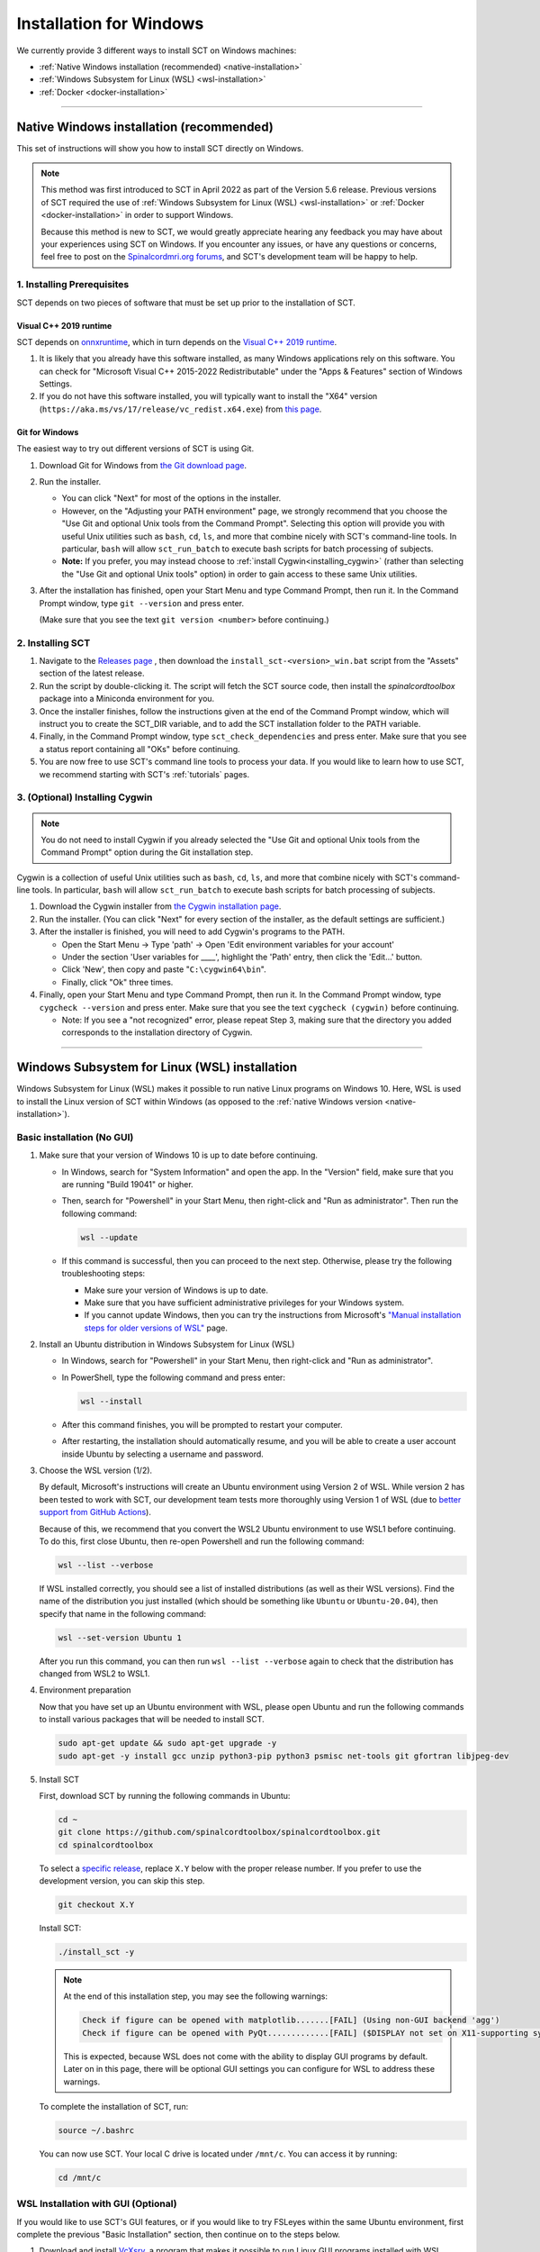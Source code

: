 .. _windows_installation:

************************
Installation for Windows
************************

We currently provide 3 different ways to install SCT on Windows machines:

- :ref:`Native Windows installation (recommended) <native-installation>`
- :ref:`Windows Subsystem for Linux (WSL) <wsl-installation>`
- :ref:`Docker <docker-installation>`


-----


.. _native-installation:

Native Windows installation (recommended)
-----------------------------------------

This set of instructions will show you how to install SCT directly on Windows.

.. note::

   This method was first introduced to SCT in April 2022 as part of the Version 5.6 release. Previous versions of SCT required the use of :ref:`Windows Subsystem for Linux (WSL) <wsl-installation>` or :ref:`Docker <docker-installation>` in order to support Windows.

   Because this method is new to SCT, we would greatly appreciate hearing any feedback you may have about your experiences using SCT on Windows. If you encounter any issues, or have any questions or concerns, feel free to post on the `Spinalcordmri.org forums <https://forum.spinalcordmri.org/c/sct/8>`_, and SCT's development team will be happy to help.

1. Installing Prerequisites
***************************

SCT depends on two pieces of software that must be set up prior to the installation of SCT.

Visual C++ 2019 runtime
^^^^^^^^^^^^^^^^^^^^^^^

SCT depends on `onnxruntime <https://onnxruntime.ai/docs/install/#requirements>`_, which in turn depends on the `Visual C++ 2019 runtime <https://learn.microsoft.com/en-us/cpp/windows/latest-supported-vc-redist?view=msvc-170>`_.

1. It is likely that you already have this software installed, as many Windows applications rely on this software. You can check for "Microsoft Visual C++ 2015-2022 Redistributable" under the "Apps & Features" section of Windows Settings.

2. If you do not have this software installed, you will typically want to install the "X64" version (``https://aka.ms/vs/17/release/vc_redist.x64.exe``) from `this page <https://learn.microsoft.com/en-us/cpp/windows/latest-supported-vc-redist?view=msvc-170#visual-studio-2015-2017-2019-and-2022>`_.


Git for Windows
^^^^^^^^^^^^^^^

The easiest way to try out different versions of SCT is using Git.

1. Download Git for Windows from `the Git download page <https://git-scm.com/download/win>`_.

2. Run the installer.

   - You can click "Next" for most of the options in the installer.
   - However, on the "Adjusting your PATH environment" page, we strongly recommend that you choose the "Use Git and optional Unix tools from the Command Prompt". Selecting this option will provide you with useful Unix utilities such as ``bash``, ``cd``, ``ls``, and more that combine nicely with SCT's command-line tools. In particular, ``bash`` will allow ``sct_run_batch`` to execute bash scripts for batch processing of subjects.
   - **Note:** If you prefer, you may instead choose to :ref:`install Cygwin<installing_cygwin>` (rather than selecting the "Use Git and optional Unix tools" option) in order to gain access to these same Unix utilities.

3. After the installation has finished, open your Start Menu and type Command Prompt, then run it. In the Command Prompt window, type ``git --version`` and press enter.

   (Make sure that you see the text ``git version <number>`` before continuing.)


2. Installing SCT
*****************

1. Navigate to the `Releases page <https://github.com/spinalcordtoolbox/spinalcordtoolbox/releases/>`_ , then download the ``install_sct-<version>_win.bat`` script from the "Assets" section of the latest release.

2. Run the script by double-clicking it. The script will fetch the SCT source code, then install the `spinalcordtoolbox` package into a Miniconda environment for you.

3. Once the installer finishes, follow the instructions given at the end of the Command Prompt window, which will instruct you to create the SCT_DIR variable, and to add the SCT installation folder to the PATH variable.

4. Finally, in the Command Prompt window, type ``sct_check_dependencies`` and press enter. Make sure that you see a status report containing all "OKs" before continuing.

5. You are now free to use SCT's command line tools to process your data. If you would like to learn how to use SCT, we recommend starting with SCT's :ref:`tutorials` pages.

.. _installing_cygwin:

3. (Optional) Installing Cygwin
*******************************

.. note:: You do not need to install Cygwin if you already selected the "Use Git and optional Unix tools from the Command Prompt" option during the Git installation step.

Cygwin is a collection of useful Unix utilities such as ``bash``, ``cd``, ``ls``, and more that combine nicely with SCT's command-line tools. In particular, ``bash`` will allow ``sct_run_batch`` to execute bash scripts for batch processing of subjects.

1. Download the Cygwin installer from `the Cygwin installation page <https://www.cygwin.com/install.html>`_.

2. Run the installer. (You can click "Next" for every section of the installer, as the default settings are sufficient.)

3. After the installer is finished, you will need to add Cygwin's programs to the PATH.

   - Open the Start Menu -> Type 'path' -> Open 'Edit environment variables for your account'
   - Under the section 'User variables for ____', highlight the 'Path' entry, then click the 'Edit...' button.
   - Click 'New', then copy and paste "``C:\cygwin64\bin``".
   - Finally, click "Ok" three times.

4. Finally, open your Start Menu and type Command Prompt, then run it. In the Command Prompt window, type ``cygcheck --version`` and press enter. Make sure that you see the text ``cygcheck (cygwin)`` before continuing.

   - Note: If you see a "not recognized" error, please repeat Step 3, making sure that the directory you added corresponds to the installation directory of Cygwin.


-----


.. _wsl-installation:

Windows Subsystem for Linux (WSL) installation
----------------------------------------------

Windows Subsystem for Linux (WSL) makes it possible to run native Linux programs on Windows 10. Here, WSL is used to install the Linux version of SCT within Windows (as opposed to the :ref:`native Windows version <native-installation>`).

Basic installation (No GUI)
***************************

#. Make sure that your version of Windows 10 is up to date before continuing.

   - In Windows, search for "System Information" and open the app. In the "Version" field, make sure that you are running "Build 19041" or higher.

   - Then, search for "Powershell" in your Start Menu, then right-click and "Run as administrator". Then run the following command:

     .. code::

        wsl --update

   - If this command is successful, then you can proceed to the next step. Otherwise, please try the following troubleshooting steps:

     - Make sure your version of Windows is up to date.
     - Make sure that you have sufficient administrative privileges for your Windows system.
     - If you cannot update Windows, then you can try the instructions from Microsoft's `"Manual installation steps for older versions of WSL" <https://docs.microsoft.com/en-us/windows/wsl/install-manual>`_ page.

#. Install an Ubuntu distribution in Windows Subsystem for Linux (WSL)

   - In Windows, search for "Powershell" in your Start Menu, then right-click and "Run as administrator".

   - In PowerShell, type the following command and press enter:

     .. code::

        wsl --install

   - After this command finishes, you will be prompted to restart your computer.

   - After restarting, the installation should automatically resume, and you will be able to create a user account inside Ubuntu by selecting a username and password.

#. Choose the WSL version (1/2).

   By default, Microsoft's instructions will create an Ubuntu environment using Version 2 of WSL. While version 2 has been tested to work with SCT, our development team tests more thoroughly using Version 1 of WSL (due to `better support from GitHub Actions <https://github.com/actions/virtual-environments/issues/50>`_).

   Because of this, we recommend that you convert the WSL2 Ubuntu environment to use WSL1 before continuing. To do this, first close Ubuntu, then re-open Powershell and run the following command:

   .. code::

      wsl --list --verbose

   If WSL installed correctly, you should see a list of installed distributions (as well as their WSL versions). Find the name of the distribution you just installed (which should be something like ``Ubuntu`` or ``Ubuntu-20.04``), then specify that name in the following command:

   .. code::

      wsl --set-version Ubuntu 1

   After you run this command, you can then run ``wsl --list --verbose`` again to check that the distribution has changed from WSL2 to WSL1.

#. Environment preparation

   Now that you have set up an Ubuntu environment with WSL, please open Ubuntu and run the following commands to install various packages that will be needed to install SCT.

   .. code-block:: sh

      sudo apt-get update && sudo apt-get upgrade -y
      sudo apt-get -y install gcc unzip python3-pip python3 psmisc net-tools git gfortran libjpeg-dev

#. Install SCT

   First, download SCT by running the following commands in Ubuntu:

   .. code-block:: sh

      cd ~
      git clone https://github.com/spinalcordtoolbox/spinalcordtoolbox.git
      cd spinalcordtoolbox

   To select a `specific release <https://github.com/spinalcordtoolbox/spinalcordtoolbox/releases>`_, replace ``X.Y`` below with the proper release number. If you prefer to use the development version, you can skip this step.

   .. code-block:: sh

      git checkout X.Y

   Install SCT:

   .. code:: sh

      ./install_sct -y

   .. note::

      At the end of this installation step, you may see the following warnings:

      .. code::

         Check if figure can be opened with matplotlib.......[FAIL] (Using non-GUI backend 'agg')
         Check if figure can be opened with PyQt.............[FAIL] ($DISPLAY not set on X11-supporting system)

      This is expected, because WSL does not come with the ability to display GUI programs by default. Later on in this page, there will be optional GUI settings you can configure for WSL to address these warnings.

   To complete the installation of SCT, run:

   .. code:: sh

      source ~/.bashrc

   You can now use SCT. Your local C drive is located under ``/mnt/c``. You can access it by running:

   .. code:: sh

      cd /mnt/c


WSL Installation with GUI (Optional)
************************************

If you would like to use SCT's GUI features, or if you would like to try FSLeyes within the same Ubuntu environment, first complete the previous "Basic Installation" section, then continue on to the steps below.

#. Download and install `VcXsrv <https://sourceforge.net/projects/vcxsrv/>`_, a program that makes it possible to run Linux GUI programs installed with WSL.

#. Run the newly installed ``XLaunch`` program, then click the following settings:

   - On the "Display settings" page, click "Next".
   - On the "Client startup" page, click "Next".
   - On the "Extra settings" page, check the "Disable access control" box, then click "Next".
   - Click "Finish", then click "Allow access" when prompted by Windows Firewall.
   - You should now see the X Server icon running in the bottom-right system tray in your taskbar.

   .. note::

      ``XLaunch`` must be running each time you wish to use GUI programs in WSL.

#. Next, run the following commands in Ubuntu, depending on the version of WSL you are using.

   WSL1:

   .. code::

      echo "export DISPLAY=localhost:0.0" >> ~/.bashrc
      echo "export LIBGL_ALWAYS_INDIRECT=0" >> ~/.bashrc
      source ~/.bashrc

   WSL2:

   .. code::

      echo "export DISPLAY=$(awk '/nameserver / {print $2; exit}' /etc/resolv.conf 2>/dev/null):0.0" >> ~/.bashrc
      echo "export LIBGL_ALWAYS_INDIRECT=0" >> ~/.bashrc
      source ~/.bashrc

#. Finally, run the ``sct_check_dependencies`` command in Ubuntu to verify that matplotlib and PyQt figures can be opened by SCT.

#. Optionally, you can install FSLeyes using the following commands:

   .. code::

      source ${SCT_DIR}/python/etc/profile.d/conda.sh
      conda create -c conda-forge -p ~/fsleyes_env fsleyes -y
      sudo ln -s ~/fsleyes_env/bin/fsleyes /usr/local/bin/fsleyes

   These instructions will install FSLeyes into a fresh ``conda`` environment, then create a link to FSLeyes so that you can use the ``fsleyes`` command without having to activate the conda environment each time.


-----


.. _docker-installation:

Docker installation
-------------------

`Docker <https://www.docker.com/what-container>`_ is a portable (Linux, macOS, Windows) container platform.


Basic Installation (No GUI)
***************************

First, `install Docker <https://docs.docker.com/install/>`_. Then, follow the example below to create an OS-specific SCT installation.
These instructions apply to Docker Desktop installed with the WSL 2 backend.

Docker Image: Ubuntu
^^^^^^^^^^^^^^^^^^^^

.. code:: bash

   # Start from the Terminal
   docker pull ubuntu:22.04
   # Launch interactive mode (command-line inside container)
   docker run -it ubuntu
   # Now, inside Docker container, install dependencies
   apt-get update
   apt install -y git curl bzip2 libglib2.0-0 libgl1-mesa-glx libxrender1 libxkbcommon-x11-0 libdbus-1-3 gcc
   # Note for above: libglib2.0-0, libgl1-mesa-glx, libxrender1, libxkbcommon-x11-0, libdbus-1-3 are required by PyQt
   # Install SCT
   git clone https://github.com/spinalcordtoolbox/spinalcordtoolbox.git sct
   cd sct
   ./install_sct -y
   source /root/.bashrc
   # Test SCT
   sct_testing
   # save the state of the container. Open a new Terminal and run:
   docker ps -a  # list all containers
   docker commit <CONTAINER_ID> <YOUR_NAME>/ubuntu:ubuntu22.04


Enable GUI Scripts (Optional)
*****************************

In order to run scripts with GUI you need to allow X11 redirection.
First, save your Docker image:

1. Open another Terminal

2. List current docker images

   .. code:: bash

      docker ps -a

3. Save container as new image

   .. code:: bash

      docker commit <CONTAINER_ID> <YOUR_NAME>/<DISTROS>:<VERSION>

4. Install `Xming <http://www.straightrunning.com/XmingNotes/>`_. The Public Domain version of Xming should be sufficient.
   Alternatively, install `VcXsrv <https://sourceforge.net/projects/vcxsrv/>`_.

5. Launch an X11 Server

- Run XLaunch, which should have been installed by default.
- Check 'Multiple Windows', 'Start no Client' and 'No Access Control'

6. Determine the IP of the virtual Ethernet Adapter with the 'ipconfig' command.

7. In your Terminal Window run:
   ``docker run -it --rm -e DISPLAY=<IP of vEthernet Adapter>:0 <CONTAINER_ID>``

If you plan to use a web server to access SCT output from the host's browser, be sure to map your ports by including the ``-p <Host Port>:<Container Port>`` flag in the above command.
